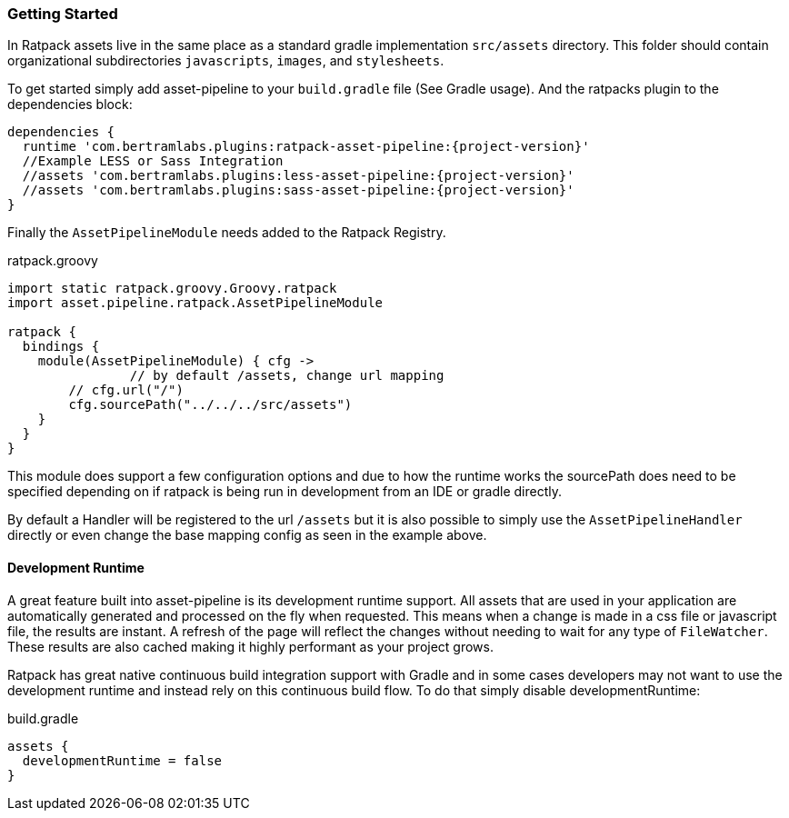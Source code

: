 === Getting Started

In Ratpack assets live in the same place as a standard gradle implementation `src/assets` directory. This folder should contain organizational subdirectories `javascripts`, `images`, and `stylesheets`.

To get started simply add asset-pipeline to your `build.gradle` file (See Gradle usage). And the ratpacks plugin to the dependencies block:

[source,groovy,subs="attributes"]
----
dependencies {
  runtime 'com.bertramlabs.plugins:ratpack-asset-pipeline:{project-version}'
  //Example LESS or Sass Integration
  //assets 'com.bertramlabs.plugins:less-asset-pipeline:{project-version}'
  //assets 'com.bertramlabs.plugins:sass-asset-pipeline:{project-version}'
}
----

Finally the `AssetPipelineModule` needs added to the Ratpack Registry.

[source,groovy]
.ratpack.groovy
----
import static ratpack.groovy.Groovy.ratpack
import asset.pipeline.ratpack.AssetPipelineModule

ratpack {
  bindings {
    module(AssetPipelineModule) { cfg ->
		// by default /assets, change url mapping
    	// cfg.url("/")
    	cfg.sourcePath("../../../src/assets")
    }
  }
}
----

This module does support a few configuration options and due to how the runtime works the sourcePath does need to be specified depending on if ratpack is being run in development from an IDE or gradle directly.

By default a Handler will be registered to the url `/assets` but it is also possible to simply use the `AssetPipelineHandler` directly or even change the base mapping config as seen in the example above.

==== Development Runtime

A great feature built into asset-pipeline is its development runtime support. All assets that are used in your application are automatically generated and processed on the fly when requested. This means when a change is made in a css file or javascript file, the results are instant. A refresh of the page will reflect the changes without needing to wait for any type of `FileWatcher`. These results are also cached making it highly performant as your project grows.

Ratpack has great native continuous build integration support with Gradle and in some cases developers may not want to use the development runtime and instead rely on this continuous build flow. To do that simply disable developmentRuntime:

[source,groovy]
.build.gradle
----
assets {
  developmentRuntime = false
}
----
